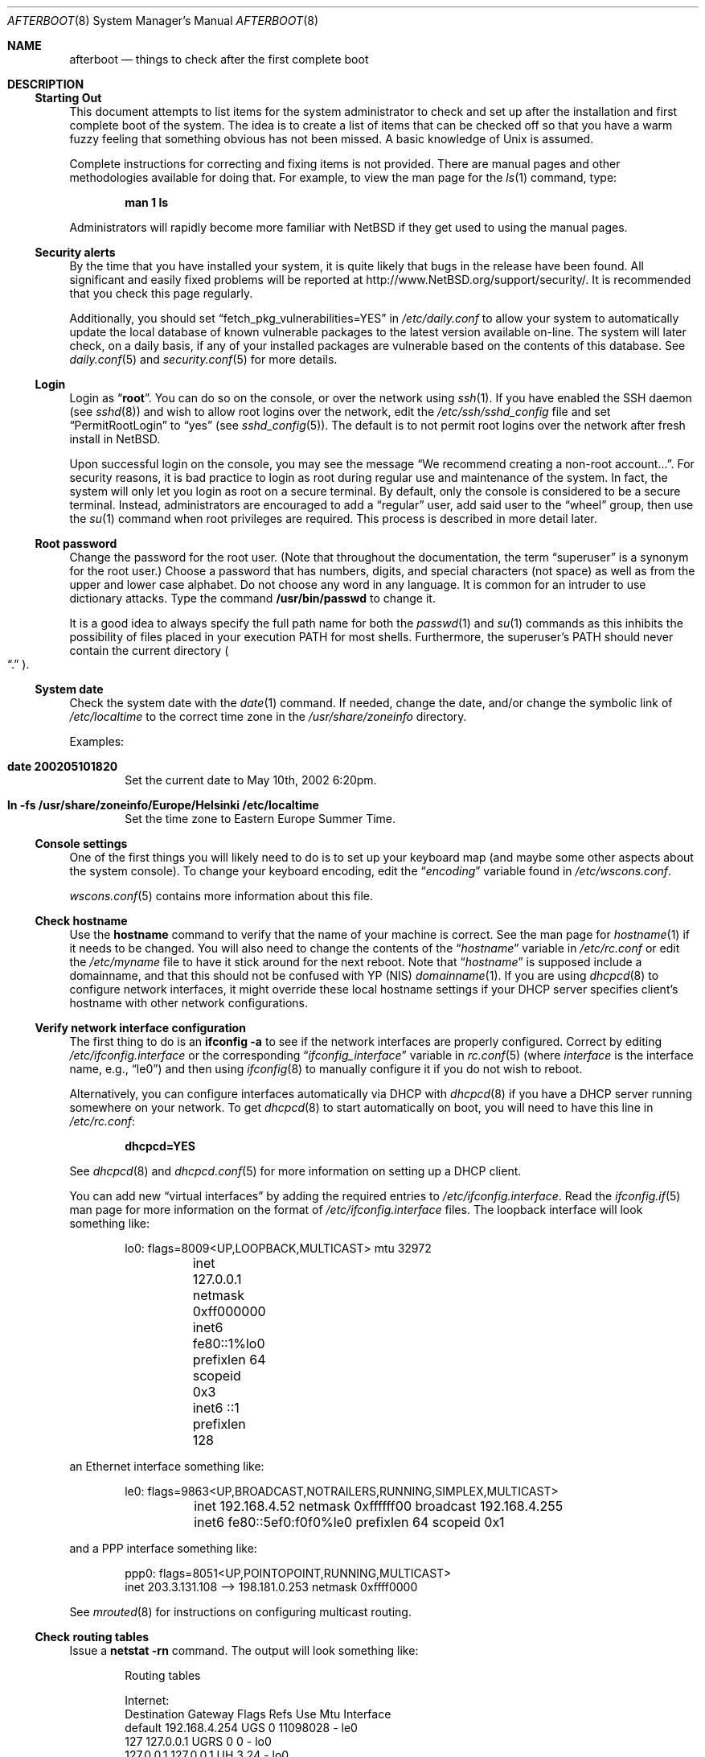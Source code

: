 .\"	$NetBSD: afterboot.8,v 1.52.12.1 2017/01/07 08:56:07 pgoyette Exp $
.\"	$OpenBSD: afterboot.8,v 1.72 2002/02/22 02:02:33 miod Exp $
.\"
.\" Originally created by Marshall M. Midden -- 1997-10-20, m4@umn.edu
.\" Adapted to NetBSD by Julio Merino -- 2002-05-10, jmmv@NetBSD.org
.\"
.\"
.\" Copyright (c) 2002-2008 The NetBSD Foundation, Inc.
.\" All rights reserved.
.\"
.\" Redistribution and use in source and binary forms, with or without
.\" modification, are permitted provided that the following conditions
.\" are met:
.\" 1. Redistributions of source code must retain the above copyright
.\"    notice, this list of conditions and the following disclaimer.
.\" 2. Redistributions in binary form must reproduce the above copyright
.\"    notice, this list of conditions and the following disclaimer in the
.\"    documentation and/or other materials provided with the distribution.
.\"
.\" THIS SOFTWARE IS PROVIDED BY THE NETBSD FOUNDATION, INC. AND CONTRIBUTORS
.\" ``AS IS'' AND ANY EXPRESS OR IMPLIED WARRANTIES, INCLUDING, BUT NOT LIMITED
.\" TO, THE IMPLIED WARRANTIES OF MERCHANTABILITY AND FITNESS FOR A PARTICULAR
.\" PURPOSE ARE DISCLAIMED.  IN NO EVENT SHALL THE FOUNDATION OR CONTRIBUTORS
.\" BE LIABLE FOR ANY DIRECT, INDIRECT, INCIDENTAL, SPECIAL, EXEMPLARY, OR
.\" CONSEQUENTIAL DAMAGES (INCLUDING, BUT NOT LIMITED TO, PROCUREMENT OF
.\" SUBSTITUTE GOODS OR SERVICES; LOSS OF USE, DATA, OR PROFITS; OR BUSINESS
.\" INTERRUPTION) HOWEVER CAUSED AND ON ANY THEORY OF LIABILITY, WHETHER IN
.\" CONTRACT, STRICT LIABILITY, OR TORT (INCLUDING NEGLIGENCE OR OTHERWISE)
.\" ARISING IN ANY WAY OUT OF THE USE OF THIS SOFTWARE, EVEN IF ADVISED OF THE
.\" POSSIBILITY OF SUCH DAMAGE.
.\"
.\"
.\" Copyright (c) 1997 Marshall M. Midden
.\" All rights reserved.
.\"
.\" Redistribution and use in source and binary forms, with or without
.\" modification, are permitted provided that the following conditions
.\" are met:
.\"
.\" 1. Redistributions of source code must retain the above copyright
.\"    notice, this list of conditions and the following disclaimer.
.\" 2. Redistributions in binary form must reproduce the above copyright
.\"    notice, this list of conditions and the following disclaimer in the
.\"    documentation and/or other materials provided with the distribution.
.\" 3. All advertising materials mentioning features or use of this software
.\"    must display the following acknowledgement:
.\"	This product includes software developed by Marshall M. Midden.
.\" 4. The name of the author may not be used to endorse or promote products
.\"    derived from this software without specific prior written permission.
.\"
.\" THIS SOFTWARE IS PROVIDED BY THE AUTHOR ``AS IS'' AND ANY EXPRESS OR
.\" IMPLIED WARRANTIES, INCLUDING, BUT NOT LIMITED TO, THE IMPLIED WARRANTIES
.\" OF MERCHANTABILITY AND FITNESS FOR A PARTICULAR PURPOSE ARE DISCLAIMED.
.\" IN NO EVENT SHALL THE AUTHOR BE LIABLE FOR ANY DIRECT, INDIRECT,
.\" INCIDENTAL, SPECIAL, EXEMPLARY, OR CONSEQUENTIAL DAMAGES (INCLUDING, BUT
.\" NOT LIMITED TO, PROCUREMENT OF SUBSTITUTE GOODS OR SERVICES; LOSS OF USE,
.\" DATA, OR PROFITS; OR BUSINESS INTERRUPTION) HOWEVER CAUSED AND ON ANY
.\" THEORY OF LIABILITY, WHETHER IN CONTRACT, STRICT LIABILITY, OR TORT
.\" (INCLUDING NEGLIGENCE OR OTHERWISE) ARISING IN ANY WAY OUT OF THE USE OF
.\" THIS SOFTWARE, EVEN IF ADVISED OF THE POSSIBILITY OF SUCH DAMAGE.
.\"
.Dd December 17, 2016
.Dt AFTERBOOT 8
.Os
.Sh NAME
.Nm afterboot
.Nd things to check after the first complete boot
.Sh DESCRIPTION
.Ss Starting Out
This document attempts to list items for the system administrator
to check and set up after the installation and first complete boot of the
system.
The idea is to create a list of items that can be checked off so that you have
a warm fuzzy feeling that something obvious has not been missed.
A basic knowledge of
.Ux
is assumed.
.Pp
Complete instructions for correcting and fixing items is not provided.
There are manual pages and other methodologies available for doing that.
For example, to view the man page for the
.Xr ls 1
command, type:
.Bd -literal -offset indent
.Ic man 1 ls
.Ed
.Pp
Administrators will rapidly become more familiar with
.Nx
if they get used to using the manual pages.
.Ss Security alerts
By the time that you have installed your system, it is quite likely that
bugs in the release have been found.
All significant and easily fixed problems will be reported at
.Lk http://www.NetBSD.org/support/security/ .
It is recommended that you check this page regularly.
.Pp
Additionally, you should set
.Dq fetch_pkg_vulnerabilities=YES
in
.Pa /etc/daily.conf
to allow your system to automatically update the local database of known
vulnerable packages to the latest version available on-line.
The system will later check, on a daily basis, if any of your installed
packages are vulnerable based on the contents of this database.
See
.Xr daily.conf 5
and
.Xr security.conf 5
for more details.
.Ss Login
Login as
.Dq Ic root .
You can do so on the console, or over the network using
.Xr ssh 1 .
If you have enabled the SSH daemon (see
.Xr sshd 8 )
and wish to allow root logins over the network, edit the
.Pa /etc/ssh/sshd_config
file and set
.Dq PermitRootLogin
to
.Dq yes
(see
.Xr sshd_config 5 ) .
The default is to not permit root logins over the network
after fresh install in
.Nx .
.Pp
Upon successful login on the console, you may see the message
.Dq We recommend creating a non-root account... .
For security reasons, it is bad practice to login as root during
regular use and maintenance of the system.
In fact, the system will only let you login as root on a secure
terminal.
By default, only the console is considered to be a secure terminal.
Instead, administrators are encouraged to add a
.Dq regular
user, add said user to the
.Dq wheel
group, then use the
.Xr su 1
command when root privileges are required.
This process is described in more detail later.
.Ss Root password
Change the password for the root user.
(Note that throughout the documentation, the term
.Dq superuser
is a synonym for the root user.)
Choose a password that has numbers, digits, and special characters (not space)
as well as from the upper and lower case alphabet.
Do not choose any word in any language.
It is common for an intruder to use dictionary attacks.
Type the command
.Ic /usr/bin/passwd
to change it.
.Pp
It is a good idea to always specify the full path name for both the
.Xr passwd 1
and
.Xr su 1
commands as this inhibits the possibility of files placed in your execution
.Ev PATH
for most shells.
Furthermore, the superuser's
.Ev PATH
should never contain the current directory
.Po Dq \&.
.Pc .
.Ss System date
Check the system date with the
.Xr date 1
command.
If needed, change the date, and/or change the symbolic link of
.Pa /etc/localtime
to the correct time zone in the
.Pa /usr/share/zoneinfo
directory.
.Pp
Examples:
.Bl -tag -width date
.It Cm date 200205101820
Set the current date to May 10th, 2002 6:20pm.
.It Cm ln -fs /usr/share/zoneinfo/Europe/Helsinki /etc/localtime
Set the time zone to Eastern Europe Summer Time.
.El
.Ss Console settings
One of the first things you will likely need to do is to set up your
keyboard map (and maybe some other aspects about the system console).
To change your keyboard encoding, edit the
.Dq Va encoding
variable found in
.Pa /etc/wscons.conf .
.Pp
.Xr wscons.conf 5
contains more information about this file.
.Ss Check hostname
Use the
.Ic hostname
command to verify that the name of your machine is correct.
See the man page for
.Xr hostname 1
if it needs to be changed.
You will also need to change the contents of the
.Dq Va hostname
variable in
.Pa /etc/rc.conf
or edit the
.Pa /etc/myname
file to have it stick around for the next reboot.
Note that
.Dq Va hostname
is supposed include a domainname, and that this should
not be confused with YP (NIS)
.Xr domainname 1 .
If you are using
.Xr dhcpcd 8
to configure network interfaces, it might override these local hostname
settings if your DHCP server specifies client's hostname with other network
configurations.
.Ss Verify network interface configuration
The first thing to do is an
.Ic ifconfig -a
to see if the network interfaces are properly configured.
Correct by editing
.Pa /etc/ifconfig. Ns Ar interface
or the corresponding
.Dq Va ifconfig_ Ns Ar interface
variable in
.Xr rc.conf 5
(where
.Ar interface
is the interface name, e.g.,
.Dq le0 )
and then using
.Xr ifconfig 8
to manually configure it
if you do not wish to reboot.
.Pp
Alternatively, you can configure interfaces automatically via DHCP with
.Xr dhcpcd 8
if you have a DHCP server running somewhere on your network.
To get
.Xr dhcpcd 8
to start automatically on boot,
you will need to have this line in
.Pa /etc/rc.conf :
.Pp
.Dl dhcpcd=YES
.Pp
See
.Xr dhcpcd 8
and
.Xr dhcpcd.conf 5
for more information on setting up a DHCP client.
.Pp
You can add new
.Dq virtual interfaces
by adding the required entries to
.Pa /etc/ifconfig. Ns Ar interface .
Read the
.Xr ifconfig.if 5
man page for more information on the format of
.Pa /etc/ifconfig. Ns Ar interface
files.
The loopback interface will look something like:
.Bd -literal -offset indent
lo0: flags=8009\*[Lt]UP,LOOPBACK,MULTICAST\*[Gt] mtu 32972
	inet 127.0.0.1 netmask 0xff000000
	inet6 fe80::1%lo0 prefixlen 64 scopeid 0x3
	inet6 ::1 prefixlen 128
.Ed
.Pp
an Ethernet interface something like:
.Bd -literal -offset indent
le0: flags=9863\*[Lt]UP,BROADCAST,NOTRAILERS,RUNNING,SIMPLEX,MULTICAST\*[Gt]
	inet 192.168.4.52 netmask 0xffffff00 broadcast 192.168.4.255
	inet6 fe80::5ef0:f0f0%le0 prefixlen 64 scopeid 0x1
.Ed
.Pp
and a PPP interface something like:
.Bd -literal -offset indent
ppp0: flags=8051\*[Lt]UP,POINTOPOINT,RUNNING,MULTICAST\*[Gt]
        inet 203.3.131.108 --\*[Gt] 198.181.0.253 netmask 0xffff0000
.Ed
.Pp
See
.Xr mrouted 8
for instructions on configuring multicast routing.
.Ss Check routing tables
Issue a
.Ic netstat -rn
command.
The output will look something like:
.Bd -literal -offset indent
Routing tables

Internet:
Destination    Gateway           Flags  Refs     Use  Mtu  Interface
default        192.168.4.254     UGS      0 11098028    -  le0
127            127.0.0.1         UGRS     0        0    -  lo0
127.0.0.1      127.0.0.1         UH       3       24    -  lo0
192.168.4      link#1            UC       0        0    -  le0
192.168.4.52   8:0:20:73:b8:4a   UHL      1     6707    -  le0
192.168.4.254  0:60:3e:99:67:ea  UHL      1        0    -  le0

Internet6:
Destination        Gateway       Flags  Refs  Use     Mtu  Interface
::/96              ::1           UGRS     0     0   32972  lo0 =\*[Gt]
::1                ::1           UH       4     0   32972  lo0
::ffff:0.0.0.0/96  ::1           UGRS     0     0   32972  lo0
fc80::/10          ::1           UGRS     0     0   32972  lo0
fe80::/10          ::1           UGRS     0     0   32972  lo0
fe80::%le0/64      link#1        UC       0     0    1500  le0
fe80::%lo0/64      fe80::1%lo0   U        0     0   32972  lo0
ff01::/32          ::1           U        0     0   32972  lo0
ff02::%le0/32      link#1        UC       0     0    1500  le0
ff02::%lo0/32      fe80::1%lo0   UC       0     0   32972  lo0
.Ed
.Pp
The default gateway address is stored in the
.Dq Va defaultroute
variable in
.Pa /etc/rc.conf ,
or in the file
.Pa /etc/mygate .
If you need to edit this file, a painless way to reconfigure the network
afterwards is to issue
.Bd -literal -offset indent
.Ic /etc/rc.d/network restart
.Ed
.Pp
Or, you may prefer to manually configure using a series of
.Ic route add
and
.Ic route delete
commands (see
.Xr route 8 ) .
If you run
.Xr dhcpcd 8
you will have to kill it by running
.Bd -literal -offset indent
.Ic /etc/rc.d/dhcpcd stop
.Ed
.Pp
before you flush the routes.
.Pp
If you wish to route packets between interfaces, add one or both
of the following directives (depending on whether IPv4 or IPv6 routing
is required) to
.Pa /etc/sysctl.conf :
.Pp
.Dl net.inet.ip.forwarding=1
.Dl net.inet6.ip6.forwarding=1
.Pp
As an alternative, compile a new kernel with the
.Dq GATEWAY
option.
Packets are not forwarded by default, due to RFC requirements.
.Ss Secure Shell (SSH)
By default, all services are disabled in a fresh
.Nx
installation, and SSH is no exception.
You may wish to enable it so you can remotely control your system.
Set
.Dq Va sshd=YES
in
.Pa /etc/rc.conf
and then starting the server with the command
.Bd -literal -offset indent
.Ic /etc/rc.d/sshd start
.Ed
.Pp
The first time the server is started, it will generate a new keypair,
which will be stored inside the directory
.Pa /etc/ssh .
.Ss Host names and DNS
The system resolves host names according the rules for hosts in the
name service switch configuration at
.Pa /etc/nsswitch.conf .
By default, it will query
.Pa /etc/hosts
first, and then the DNS resolver specified in
.Pa /etc/resolv.conf .
.Pp
If your network does not have a usable DNS resolver, e.g. one provided
by DHCP, you can run a local caching recursive resolver by setting
.Dq named=YES
in
.Pa /etc/rc.conf
and either rebooting or running the following command:
.Bd -literal -offset indent
.Ic /etc/rc.d/named start
.Ed
.Pp
.Xr named 8
is configured in
.Pa /etc/named.conf
by default to run as a local caching recursive resolver.
Then, to make the system use it, put the following in
.Pa /etc/resolv.conf :
.Bd -literal -offset indent
nameserver 127.0.0.1
.Ed
.Ss RPC-based network services
Several services depend on the RPC portmapper
.Xr rpcbind 8
- formerly known as
.Ic portmap
- being running for proper operation.
This includes YP (NIS) and NFS exports, among other services.
To get the RPC portmapper to start automatically on boot,
you will need to have this line in
.Pa /etc/rc.conf :
.Pp
.Dl rpcbind=YES
.Ss YP (NIS) Setup
Check the YP domain name with the
.Xr domainname 1
command.
If necessary, correct it by editing the
.Pa /etc/defaultdomain
file or by setting the
.Dq Va domainname
variable in
.Pa /etc/rc.conf .
The
.Pa /etc/rc.d/network
script reads this file on bootup to determine and set the domain name.
You may also set the running system's domain name with the
.Xr domainname 1
command.
To start YP client services, simply run
.Ic ypbind ,
then perform the remaining
YP activation as described in
.Xr passwd 5
and
.Xr group 5 .
.Pp
In particular, to enable YP passwd support, you'll need to update
.Pa /etc/nsswitch.conf
to include
.Dq nis
for the
.Dq passwd
and
.Dq group
entries.
A traditional way to accomplish the same thing is to
add following entry to local passwd database via
.Xr vipw 8 :
.Bd -literal -offset indent
.Li +:*::::::::
.Ed
.Pp
Note this entry has to be the very last one.
This traditional way works with the default
.Xr nsswitch.conf 5
setting of
.Dq passwd ,
which is
.Dq compat .
.Pp
There are many more YP man pages available to help you.
You can find more information by starting with
.Xr nis 8 .
.Ss Check disk mounts
Check that the disks are mounted correctly by
comparing the
.Pa /etc/fstab
file against the output of the
.Xr mount 8
and
.Xr df 1
commands.
Example:
.Bd -literal -offset indent
.Li # Ic cat /etc/fstab
/dev/sd0a / ffs     rw              1 1
/dev/sd0b none swap sw
/dev/sd0e /usr ffs  rw              1 2
/dev/sd0f /var ffs  rw              1 3
/dev/sd0g /tmp ffs  rw              1 4
/dev/sd0h /home ffs rw              1 5

.Li # Ic mount
/dev/sd0a on / type ffs (local)
/dev/sd0e on /usr type ffs (local)
/dev/sd0f on /var type ffs (local)
/dev/sd0g on /tmp type ffs (local)
/dev/sd0h on /home type ffs (local)

.Li # Ic df
Filesystem  1024-blocks     Used    Avail Capacity  Mounted on
/dev/sd0a         22311    14589     6606    69%    /
/dev/sd0e        203399   150221    43008    78%    /usr
/dev/sd0f         10447      682     9242     7%    /var
/dev/sd0g         18823        2    17879     0%    /tmp
/dev/sd0h          7519     5255     1888    74%    /home

.Li # Ic pstat -s
Device      512-blocks     Used    Avail Capacity  Priority
/dev/sd0b       131072    84656    46416    65%    0
.Ed
.Pp
Edit
.Pa /etc/fstab
and use the
.Xr mount 8
and
.Xr umount 8
commands as appropriate.
Refer to the above example and
.Xr fstab 5
for information on the format of this file.
.Pp
You may wish to do NFS mounts now too, or you can do them later.
.Ss Concatenated disks (ccd)
If you are using
.Xr ccd 4
concatenated disks, edit
.Pa /etc/ccd.conf .
You may wish to take a look to
.Xr ccdconfig 8
for more information about this file.
Use the
.Ic ccdconfig -U
command to unload and the
.Ic ccdconfig -C
command to create tables internal to the kernel for the concatenated disks.
You then
.Xr mount 8 ,
.Xr umount 8 ,
and edit
.Pa /etc/fstab
as needed.
.Ss Automounter daemon (AMD)
To use the
.Xr amd 8
automounter, create the
.Pa /etc/amd
directory, copy example config files from
.Pa /usr/share/examples/amd
to
.Pa /etc/amd
and customize them as needed.
Alternatively, you can get your maps with YP.
.Ss Clock synchronization
In order to make sure the system clock is synchronized
to that of a publicly accessible NTP server,
make sure that
.Pa /etc/rc.conf
contains the following:
.Pp
.Dl ntpdate=YES
.Dl ntpd=YES
.Pp
See
.Xr date 1 ,
.Xr ntpdate 8 ,
.Xr ntpd 8 ,
.Xr rdate 8 ,
and
.Xr timed 8
for more information on setting the system's date.
.Sh CHANGING /etc FILES
The system should be usable now, but you may wish to do more customizing,
such as adding users, etc.
Many of the following sections may be skipped
if you are not using that package (for example, skip the
.Sx Kerberos
section if you won't be using Kerberos).
We suggest that you
.Ic cd /etc
and edit most of the files in that directory.
.Pp
Note that the
.Pa /etc/motd
file is modified by
.Pa /etc/rc.d/motd
whenever the system is booted.
To keep any custom message intact, ensure that you leave two blank lines
at the top, or your message will be overwritten.
.Ss Add new users
To add new users and groups, there are
.Xr useradd 8
and
.Xr groupadd 8 ;
see also
.Xr user 8
for further programs for user and group manipulation.
You may use
.Xr vipw 8
to add users to the
.Pa /etc/passwd
file
and edit
.Pa /etc/group
by hand to add new groups.
The manual page for
.Xr su 1 ,
tells you to make sure to put people in
the
.Sq wheel
group if they need root access (non-Kerberos).
For example:
.Bd -literal -offset indent
wheel:*:0:root,myself
.Ed
.Pp
Follow instructions for
.Xr kerberos 8
if using
Kerberos
for authentication.
.Ss System boot scripts and /etc/rc.local
.Pa /etc/rc
and the
.Pa /etc/rc.d/*
scripts are invoked at boot time after single user mode has exited,
and at shutdown.
The whole process is controlled by the master script
.Pa /etc/rc .
This script should not be changed by administrators.
.Pp
The directory
.Pa /etc/rc.d
contains a series of scripts used at startup/shutdown, called by
.Pa /etc/rc .
.Pa /etc/rc
is in turn influenced by the configuration variables present in
.Pa /etc/rc.conf .
.Pp
The script
.Pa /etc/rc.local
is run as the last thing during multiuser boot, and is provided
to allow any other local hooks necessary for the system.
.Ss rc.conf
To enable or disable various services on system startup,
corresponding entries can be made in
.Pa /etc/rc.conf .
You can take a look at
.Pa /etc/defaults/rc.conf
to see a list of default system variables, which you can override in
.Pa /etc/rc.conf .
Note you are
.Em not
supposed to change
.Pa /etc/defaults/rc.conf
directly, edit only
.Pa /etc/rc.conf .
See
.Xr rc.conf 5
for further information.
.Ss X Display Manager
If you've installed X, you may want to turn on
.Xr xdm 1 ,
the X Display Manager.
To do this, set
.Dq xdm=YES
in
.Pa /etc/rc.conf .
.Ss Printers
Edit
.Pa /etc/printcap
and
.Pa /etc/hosts.lpd
to get any printers set up.
Consult
.Xr lpd 8
and
.Xr printcap 5
if needed.
.Ss Tighten up security
In
.Pa /etc/inetd.conf
comment out any extra entries you do not need, and only add things
that are really needed.
Note that by default all services are disabled for security reasons.
.Ss Kerberos
If you are going to use Kerberos for authentication,
see
.Xr kerberos 8
and
.Dq info heimdal
for more information.
If you already have a Kerberos master, change directory to
.Pa /etc/kerberosV
and configure.
Remember to get a
.Pa srvtab
from the master so that the remote commands work.
.Ss Mail Aliases
Check
.Pa /etc/mail/aliases
and update appropriately if you want e-mail to be routed
to non-local addresses or to different users.
.Pp
Run
.Xr newaliases 1
after changes.
.Ss Postfix
.Nx
uses Postfix as its MTA.
Postfix is started by default, but its initial configuration does not
cause it to listen on the network for incoming connections.
To configure Postfix, see
.Pa /etc/postfix/main.cf
and
.Pa /etc/postfix/master.cf .
If you wish to use a different MTA (e.g., sendmail), install your MTA of
choice and edit
.Pa /etc/mailer.conf
to point to the proper binaries.
.Ss DHCP server
If this is a
DHCP
server, edit
.Pa /etc/dhcpd.conf
and
.Pa /etc/dhcpd.interfaces
as needed.
You will have to make sure
.Pa /etc/rc.conf
has
.Dq dhcpd=YES
or run
.Xr dhcpd 8
manually.
.Ss Bootparam server
If this is a
Bootparam
server, edit
.Pa /etc/bootparams
as needed.
You will have to turn it on in
.Pa /etc/rc.conf
by adding
.Dq bootparamd=YES .
.Ss NFS server
If this is an NFS server, make sure
.Pa /etc/rc.conf
has:
.Bd -literal -offset indent
nfs_server=YES
mountd=YES
rpcbind=YES
.Ed
.Pp
Edit
.Pa /etc/exports
and get it correct.
After this, you can start the server by issuing:
.Bd -literal -offset indent
.Ic /etc/rc.d/rpcbind start
.Ic /etc/rc.d/mountd start
.Ic /etc/rc.d/nfsd start
.Ed
which will also start dependencies.
.Ss HP remote boot server
Edit
.Pa /etc/rbootd.conf
if needed for remote booting.
If you do not have HP computers doing remote booting, do not enable this.
.Ss Daily, weekly, monthly scripts
Look at and possibly edit the
.Pa /etc/daily.conf , /etc/weekly.conf ,
and
.Pa /etc/monthly.conf
configuration files.
You can check which values you can set by looking
to their matching files in
.Pa /etc/defaults .
Your site specific things should go into
.Pa /etc/daily.local , /etc/weekly.local ,
and
.Pa /etc/monthly.local .
.Pp
These scripts have been limited so as to keep the system running without
filling up disk space from normal running processes and database updates.
(You probably do not need to understand them.)
.Ss Other files in /etc
Look at the other files in
.Pa /etc
and edit them as needed.
(Do not edit files ending in
.Pa .db
\(em like
.Pa pwd.db , spwd.db ,
nor
.Pa localtime ,
nor
.Pa rmt ,
nor any directories.)
.Ss Crontab (background running processes)
Check what is running by typing
.Ic crontab -l
as root
and see if anything unexpected is present.
Do you need anything else?
Do you wish to change things?
For example, if you do not
like root getting standard output of the daily scripts, and want only
the security scripts that are mailed internally, you can type
.Ic crontab -e
and change some of the lines to read:
.Bd -literal -offset indent
30  1  *  *  *   /bin/sh /etc/daily 2\*[Gt]\*[Am]1 \*[Gt] /var/log/daily.out
30  3  *  *  6   /bin/sh /etc/weekly 2\*[Gt]\*[Am]1 \*[Gt] /var/log/weekly.out
30  5  1  *  *   /bin/sh /etc/monthly 2\*[Gt]\*[Am]1 \*[Gt] /var/log/monthly.out
.Ed
.Pp
See
.Xr crontab 5 .
.Ss Next day cleanup
After the first night's security run, change ownerships and permissions
on files, directories, and devices; root should have received mail
with subject: "\*[Lt]hostname\*[Gt] daily insecurity output.".
This mail contains
a set of security recommendations, presented as a list looking like this:
.Bd -literal -offset indent
var/mail:
        permissions (0755, 0775)
etc/daily:
        user (0, 3)
.Ed
.Pp
The best bet is to follow the advice in that list.
The recommended setting is the first item in parentheses, while
the current setting is the second one.
This list is generated by
.Xr mtree 8
using
.Pa /etc/mtree/special .
Use
.Xr chmod 1 ,
.Xr chgrp 1 ,
and
.Xr chown 8
as needed.
.Ss Packages
Install your own packages.
The
.Nx
packages collection, pkgsrc, includes a large set of third-party software.
A lot of it is available as binary packages that you can download from
.Lk ftp://ftp.NetBSD.org/pub/NetBSD/packages/
or a mirror, and install using
.Xr pkg_add 1 .
See
.Lk http://www.NetBSD.org/docs/pkgsrc/
and
.Pa pkgsrc/doc/pkgsrc.txt
for more details.
.Pp
Copy vendor binaries and install them.
You will need to install any shared libraries, etc.
(Hint:
.Ic man -k compat
to find out how to install and use compatibility mode.)
.Pp
There is also other third-party software that is available
in source form only, either because it has not been ported to
.Nx
yet, because licensing restrictions make binary redistribution
impossible, or simply because you want to build your own binaries.
Sometimes checking the mailing lists for
past problems that people have encountered will result in a fix posted.
.Ss Check the running system
You can use
.Xr ps 1 ,
.Xr netstat 1 ,
and
.Xr fstat 1
to check on running processes, network connections, and opened files,
respectively.
Other tools you may find useful are
.Xr systat 1
and
.Xr top 1 .
.Sh COMPILING A KERNEL
Note:
The standard
.Nx
kernel configuration (GENERIC) is suitable for most purposes.
.Pp
First, review the system message buffer in
.Pa /var/run/dmesg.boot
and by using the
.Xr dmesg 8
command to find out information on your system's devices as probed by the
kernel at boot.
In particular, note which devices were not configured.
This information will prove useful when editing kernel configuration files.
.Pp
To compile a kernel inside a writable source tree, do the following:
.Bd -literal -offset indent
$ cd /usr/src/sys/arch/SOMEARCH/conf
$ cp GENERIC SOMEFILE (only the first time)
$ vi SOMEFILE (adapt to your needs)
$ config SOMEFILE
$ cd ../compile/SOMEFILE
$ make depend
$ make
.Ed
.Pp
where
.Ar SOMEARCH
is the architecture (e.g., i386), and
.Ar SOMEFILE
should be a name indicative of a particular configuration (often
that of the hostname).
.Pp
If you are building your kernel again, before you do a
.Ic make
you should do a
.Ic make clean
after making changes to your kernel options.
.Pp
After either of these two methods, you can place the new kernel (called
.Pa netbsd )
in
.Pa /
(i.e.,
.Pa /netbsd )
by issuing
.Ic make install
and the system will boot it next time.
The old kernel is stored as
.Pa /onetbsd
so you can boot it in case of failure.
.Pp
If you are using toolchain to build your kernel, you will also need to
build a new set of toolchain binaries.
You can do it by changing into
.Pa /usr/src
and issuing:
.Bd -literal -offset indent
$ cd /usr/src
$ K=sys/arch/`uname -m`/conf
$ cp $K/GENERIC $K/SOMEFILE
$ vi $K/SOMEFILE (adapt to your needs)
$ ./build.sh tools
$ ./build.sh kernel=SOMEFILE
.Ed
.Sh SYSTEM TESTING
At this point, the system should be fully configured to your liking.
It is now a good time to ensure that the system behaves according to
its specifications and that it is stable on your hardware.
Please refer to
.Xr tests 7
for details on how to do so.
.Sh SEE ALSO
.Xr chgrp 1 ,
.Xr chmod 1 ,
.Xr config 1 ,
.Xr crontab 1 ,
.Xr date 1 ,
.Xr df 1 ,
.Xr domainname 1 ,
.Xr fstat 1 ,
.Xr hostname 1 ,
.Xr make 1 ,
.Xr man 1 ,
.Xr netstat 1 ,
.Xr newaliases 1 ,
.Xr passwd 1 ,
.Xr pkg_add 1 ,
.Xr ps 1 ,
.Xr ssh 1 ,
.Xr su 1 ,
.Xr systat 1 ,
.Xr top 1 ,
.Xr xdm 1 ,
.Xr ccd 4 ,
.Xr aliases 5 ,
.Xr crontab 5 ,
.Xr dhcpcd.conf 5 ,
.Xr exports 5 ,
.Xr fstab 5 ,
.Xr group 5 ,
.Xr hosts 5 ,
.Xr ifconfig.if 5 ,
.Xr mailer.conf 5 ,
.Xr named.conf 5 ,
.Xr nsswitch.conf 5 ,
.Xr passwd 5 ,
.Xr printcap 5 ,
.Xr rc.conf 5 ,
.Xr resolv.conf 5 ,
.Xr sshd_config 5 ,
.Xr wscons.conf 5 ,
.Xr hier 7 ,
.Xr hostname 7 ,
.Xr pkgsrc 7 ,
.Xr tests 7 ,
.Xr amd 8 ,
.Xr ccdconfig 8 ,
.Xr chown 8 ,
.Xr dhcpcd 8 ,
.Xr dhcpd 8 ,
.Xr dmesg 8 ,
.Xr groupadd 8 ,
.Xr ifconfig 8 ,
.Xr inetd 8 ,
.Xr kerberos 8 ,
.Xr lpd 8 ,
.Xr mount 8 ,
.Xr mrouted 8 ,
.Xr mtree 8 ,
.Xr named 8 ,
.Xr nis 8 ,
.Xr ntpd 8 ,
.Xr ntpdate 8 ,
.Xr rbootd 8 ,
.Xr rc 8 ,
.Xr rdate 8 ,
.Xr rmt 8 ,
.Xr route 8 ,
.Xr rpc.bootparamd 8 ,
.Xr rpcbind 8 ,
.Xr sshd 8 ,
.Xr timed 8 ,
.Xr umount 8 ,
.Xr useradd 8 ,
.Xr vipw 8 ,
.Xr yp 8 ,
.Xr ypbind 8
.Sh HISTORY
This document first appeared in
.Ox 2.2 .
It has been adapted to
.Nx
and first appeared in
.Nx 2.0 .
